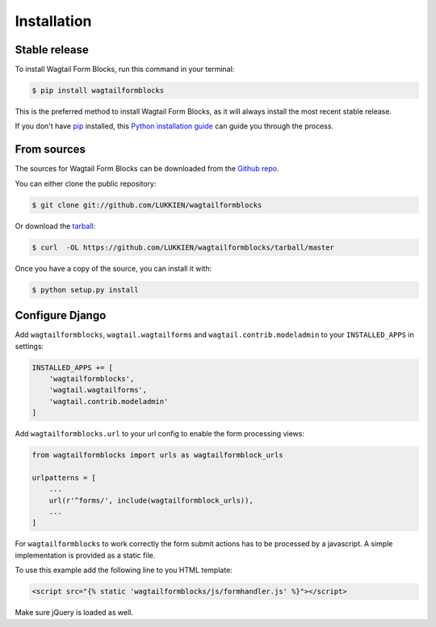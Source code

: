 .. highlight:: shell

============
Installation
============


Stable release
--------------

To install Wagtail Form Blocks, run this command in your terminal:

.. code-block:: console

    $ pip install wagtailformblocks

This is the preferred method to install Wagtail Form Blocks, as it will always install the most recent stable release.

If you don't have `pip`_ installed, this `Python installation guide`_ can guide
you through the process.

.. _pip: https://pip.pypa.io
.. _Python installation guide: http://docs.python-guide.org/en/latest/starting/installation/


From sources
------------

The sources for Wagtail Form Blocks can be downloaded from the `Github repo`_.

You can either clone the public repository:

.. code-block:: console

    $ git clone git://github.com/LUKKIEN/wagtailformblocks

Or download the `tarball`_:

.. code-block:: console

    $ curl  -OL https://github.com/LUKKIEN/wagtailformblocks/tarball/master

Once you have a copy of the source, you can install it with:

.. code-block:: console

    $ python setup.py install

Configure Django
----------------

Add ``wagtailformblocks``, ``wagtail.wagtailforms`` and ``wagtail.contrib.modeladmin`` to your ``INSTALLED_APPS`` in settings:

.. code-block:: python

    INSTALLED_APPS += [
        'wagtailformblocks',
        'wagtail.wagtailforms',
        'wagtail.contrib.modeladmin'
    ]

Add ``wagtailformblocks.url`` to your url config to enable the form processing views:

.. code-block:: python

    from wagtailformblocks import urls as wagtailformblock_urls

    urlpatterns = [
        ...
        url(r'^forms/', include(wagtailformblock_urls)),
        ...
    ]

For ``wagtailformblocks`` to work correctly the form submit actions has to be processed
by a javascript. A simple implementation is provided as a static file.

To use this example add the following line to you HTML template:

.. code-block:: html

    <script src="{% static 'wagtailformblocks/js/formhandler.js' %}"></script>

Make sure jQuery is loaded as well.

.. _Github repo: https://github.com/LUKKIEN/wagtailformblocks
.. _tarball: https://github.com/LUKKIEN/wagtailformblocks/tarball/master
